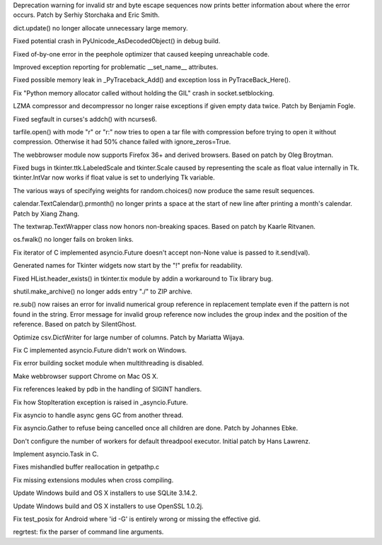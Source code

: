 .. bpo: 28128
.. date: 9746
.. nonce: Lc2sFu
.. release date: 2016-10-31
.. section: Core and Builtins

Deprecation warning for invalid str and byte escape sequences now prints
better information about where the error occurs. Patch by Serhiy Storchaka
and Eric Smith.

..

.. bpo: 28509
.. date: 9745
.. nonce: _Fa4Uq
.. section: Core and Builtins

dict.update() no longer allocate unnecessary large memory.

..

.. bpo: 28426
.. date: 9744
.. nonce: E_quyK
.. section: Core and Builtins

Fixed potential crash in PyUnicode_AsDecodedObject() in debug build.

..

.. bpo: 28517
.. date: 9743
.. nonce: ExPkm9
.. section: Core and Builtins

Fixed of-by-one error in the peephole optimizer that caused keeping
unreachable code.

..

.. bpo: 28214
.. date: 9742
.. nonce: 6ECJox
.. section: Core and Builtins

Improved exception reporting for problematic __set_name__ attributes.

..

.. bpo: 23782
.. date: 9741
.. nonce: lonDzj
.. section: Core and Builtins

Fixed possible memory leak in _PyTraceback_Add() and exception loss in
PyTraceBack_Here().

..

.. bpo: 28471
.. date: 9740
.. nonce: Vd5pv7
.. section: Core and Builtins

Fix "Python memory allocator called without holding the GIL" crash in
socket.setblocking.

..

.. bpo: 27517
.. date: 9739
.. nonce: 1CYM8A
.. section: Library

LZMA compressor and decompressor no longer raise exceptions if given empty
data twice.  Patch by Benjamin Fogle.

..

.. bpo: 28549
.. date: 9738
.. nonce: ShnM2y
.. section: Library

Fixed segfault in curses's addch() with ncurses6.

..

.. bpo: 28449
.. date: 9737
.. nonce: 5JK6ES
.. section: Library

tarfile.open() with mode "r" or "r:" now tries to open a tar file with
compression before trying to open it without compression.  Otherwise it had
50% chance failed with ignore_zeros=True.

..

.. bpo: 23262
.. date: 9736
.. nonce: 6EVB7N
.. section: Library

The webbrowser module now supports Firefox 36+ and derived browsers.  Based
on patch by Oleg Broytman.

..

.. bpo: 27939
.. date: 9735
.. nonce: mTfADV
.. section: Library

Fixed bugs in tkinter.ttk.LabeledScale and tkinter.Scale caused by
representing the scale as float value internally in Tk.  tkinter.IntVar now
works if float value is set to underlying Tk variable.

..

.. bpo: 18844
.. date: 9734
.. nonce: oif1-H
.. section: Library

The various ways of specifying weights for random.choices() now produce the
same result sequences.

..

.. bpo: 28255
.. date: 9733
.. nonce: _ZH4wm
.. section: Library

calendar.TextCalendar().prmonth() no longer prints a space at the start of
new line after printing a month's calendar.  Patch by Xiang Zhang.

..

.. bpo: 20491
.. date: 9732
.. nonce: ObgnQ2
.. section: Library

The textwrap.TextWrapper class now honors non-breaking spaces. Based on
patch by Kaarle Ritvanen.

..

.. bpo: 28353
.. date: 9731
.. nonce: sKGbLL
.. section: Library

os.fwalk() no longer fails on broken links.

..

.. bpo: 28430
.. date: 9730
.. nonce: 4MiEYT
.. section: Library

Fix iterator of C implemented asyncio.Future doesn't accept non-None value
is passed to it.send(val).

..

.. bpo: 27025
.. date: 9729
.. nonce: foAViS
.. section: Library

Generated names for Tkinter widgets now start by the "!" prefix for
readability.

..

.. bpo: 25464
.. date: 9728
.. nonce: HDUTCu
.. section: Library

Fixed HList.header_exists() in tkinter.tix module by addin a workaround to
Tix library bug.

..

.. bpo: 28488
.. date: 9727
.. nonce: TgO112
.. section: Library

shutil.make_archive() no longer adds entry "./" to ZIP archive.

..

.. bpo: 25953
.. date: 9726
.. nonce: EKKJAQ
.. section: Library

re.sub() now raises an error for invalid numerical group reference in
replacement template even if the pattern is not found in the string.  Error
message for invalid group reference now includes the group index and the
position of the reference. Based on patch by SilentGhost.

..

.. bpo: 18219
.. date: 9725
.. nonce: 1ANQN1
.. section: Library

Optimize csv.DictWriter for large number of columns. Patch by Mariatta
Wijaya.

..

.. bpo: 28448
.. date: 9724
.. nonce: 5bduWe
.. section: Library

Fix C implemented asyncio.Future didn't work on Windows.

..

.. bpo: 28480
.. date: 9723
.. nonce: 9lHw6m
.. section: Library

Fix error building socket module when multithreading is disabled.

..

.. bpo: 24452
.. date: 9722
.. nonce: m9Kyg3
.. section: Library

Make webbrowser support Chrome on Mac OS X.

..

.. bpo: 20766
.. date: 9721
.. nonce: 4kvCzx
.. section: Library

Fix references leaked by pdb in the handling of SIGINT handlers.

..

.. bpo: 28492
.. date: 9720
.. nonce: pFRLQE
.. section: Library

Fix how StopIteration exception is raised in _asyncio.Future.

..

.. bpo: 28500
.. date: 9719
.. nonce: NINKzZ
.. section: Library

Fix asyncio to handle async gens GC from another thread.

..

.. bpo: 26923
.. date: 9718
.. nonce: 8dh3AV
.. section: Library

Fix asyncio.Gather to refuse being cancelled once all children are done.
Patch by Johannes Ebke.

..

.. bpo: 26796
.. date: 9717
.. nonce: TZyAfJ
.. section: Library

Don't configure the number of workers for default threadpool executor.
Initial patch by Hans Lawrenz.

..

.. bpo: 28544
.. date: 9716
.. nonce: KD1oFP
.. section: Library

Implement asyncio.Task in C.

..

.. bpo: 28522
.. date: 9715
.. nonce: XHMQa7
.. section: Windows

Fixes mishandled buffer reallocation in getpathp.c

..

.. bpo: 28444
.. date: 9714
.. nonce: zkc9nT
.. section: Build

Fix missing extensions modules when cross compiling.

..

.. bpo: 28208
.. date: 9713
.. nonce: DtoP1i
.. section: Build

Update Windows build and OS X installers to use SQLite 3.14.2.

..

.. bpo: 28248
.. date: 9712
.. nonce: KY_-en
.. section: Build

Update Windows build and OS X installers to use OpenSSL 1.0.2j.

..

.. bpo: 26944
.. date: 9711
.. nonce: ChZ_BO
.. section: Tests

Fix test_posix for Android where 'id -G' is entirely wrong or missing the
effective gid.

..

.. bpo: 28409
.. date: 9710
.. nonce: Q2IlxJ
.. section: Tests

regrtest: fix the parser of command line arguments.

